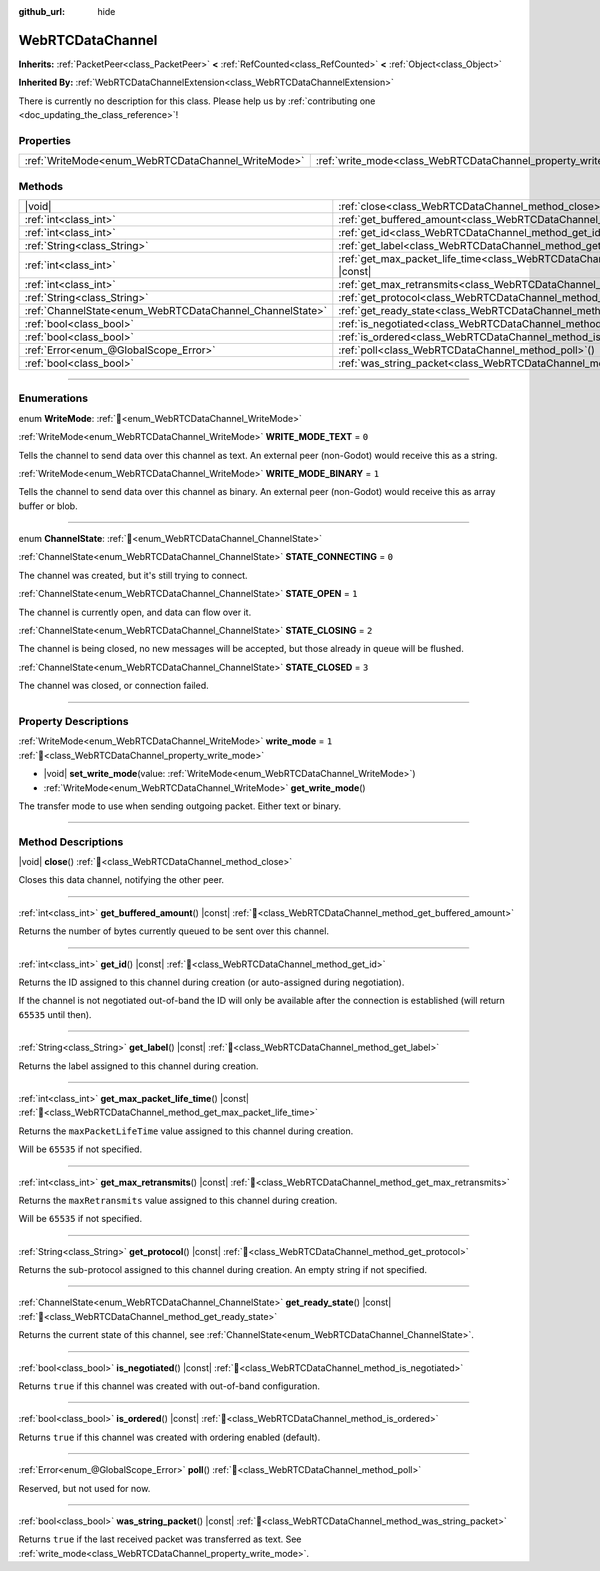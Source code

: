:github_url: hide

.. DO NOT EDIT THIS FILE!!!
.. Generated automatically from Godot engine sources.
.. Generator: https://github.com/blazium-engine/blazium/tree/4.3/doc/tools/make_rst.py.
.. XML source: https://github.com/blazium-engine/blazium/tree/4.3/modules/webrtc/doc_classes/WebRTCDataChannel.xml.

.. _class_WebRTCDataChannel:

WebRTCDataChannel
=================

**Inherits:** :ref:`PacketPeer<class_PacketPeer>` **<** :ref:`RefCounted<class_RefCounted>` **<** :ref:`Object<class_Object>`

**Inherited By:** :ref:`WebRTCDataChannelExtension<class_WebRTCDataChannelExtension>`

.. container:: contribute

	There is currently no description for this class. Please help us by :ref:`contributing one <doc_updating_the_class_reference>`!

.. rst-class:: classref-reftable-group

Properties
----------

.. table::
   :widths: auto

   +----------------------------------------------------+----------------------------------------------------------------+-------+
   | :ref:`WriteMode<enum_WebRTCDataChannel_WriteMode>` | :ref:`write_mode<class_WebRTCDataChannel_property_write_mode>` | ``1`` |
   +----------------------------------------------------+----------------------------------------------------------------+-------+

.. rst-class:: classref-reftable-group

Methods
-------

.. table::
   :widths: auto

   +----------------------------------------------------------+--------------------------------------------------------------------------------------------------------+
   | |void|                                                   | :ref:`close<class_WebRTCDataChannel_method_close>`\ (\ )                                               |
   +----------------------------------------------------------+--------------------------------------------------------------------------------------------------------+
   | :ref:`int<class_int>`                                    | :ref:`get_buffered_amount<class_WebRTCDataChannel_method_get_buffered_amount>`\ (\ ) |const|           |
   +----------------------------------------------------------+--------------------------------------------------------------------------------------------------------+
   | :ref:`int<class_int>`                                    | :ref:`get_id<class_WebRTCDataChannel_method_get_id>`\ (\ ) |const|                                     |
   +----------------------------------------------------------+--------------------------------------------------------------------------------------------------------+
   | :ref:`String<class_String>`                              | :ref:`get_label<class_WebRTCDataChannel_method_get_label>`\ (\ ) |const|                               |
   +----------------------------------------------------------+--------------------------------------------------------------------------------------------------------+
   | :ref:`int<class_int>`                                    | :ref:`get_max_packet_life_time<class_WebRTCDataChannel_method_get_max_packet_life_time>`\ (\ ) |const| |
   +----------------------------------------------------------+--------------------------------------------------------------------------------------------------------+
   | :ref:`int<class_int>`                                    | :ref:`get_max_retransmits<class_WebRTCDataChannel_method_get_max_retransmits>`\ (\ ) |const|           |
   +----------------------------------------------------------+--------------------------------------------------------------------------------------------------------+
   | :ref:`String<class_String>`                              | :ref:`get_protocol<class_WebRTCDataChannel_method_get_protocol>`\ (\ ) |const|                         |
   +----------------------------------------------------------+--------------------------------------------------------------------------------------------------------+
   | :ref:`ChannelState<enum_WebRTCDataChannel_ChannelState>` | :ref:`get_ready_state<class_WebRTCDataChannel_method_get_ready_state>`\ (\ ) |const|                   |
   +----------------------------------------------------------+--------------------------------------------------------------------------------------------------------+
   | :ref:`bool<class_bool>`                                  | :ref:`is_negotiated<class_WebRTCDataChannel_method_is_negotiated>`\ (\ ) |const|                       |
   +----------------------------------------------------------+--------------------------------------------------------------------------------------------------------+
   | :ref:`bool<class_bool>`                                  | :ref:`is_ordered<class_WebRTCDataChannel_method_is_ordered>`\ (\ ) |const|                             |
   +----------------------------------------------------------+--------------------------------------------------------------------------------------------------------+
   | :ref:`Error<enum_@GlobalScope_Error>`                    | :ref:`poll<class_WebRTCDataChannel_method_poll>`\ (\ )                                                 |
   +----------------------------------------------------------+--------------------------------------------------------------------------------------------------------+
   | :ref:`bool<class_bool>`                                  | :ref:`was_string_packet<class_WebRTCDataChannel_method_was_string_packet>`\ (\ ) |const|               |
   +----------------------------------------------------------+--------------------------------------------------------------------------------------------------------+

.. rst-class:: classref-section-separator

----

.. rst-class:: classref-descriptions-group

Enumerations
------------

.. _enum_WebRTCDataChannel_WriteMode:

.. rst-class:: classref-enumeration

enum **WriteMode**: :ref:`🔗<enum_WebRTCDataChannel_WriteMode>`

.. _class_WebRTCDataChannel_constant_WRITE_MODE_TEXT:

.. rst-class:: classref-enumeration-constant

:ref:`WriteMode<enum_WebRTCDataChannel_WriteMode>` **WRITE_MODE_TEXT** = ``0``

Tells the channel to send data over this channel as text. An external peer (non-Godot) would receive this as a string.

.. _class_WebRTCDataChannel_constant_WRITE_MODE_BINARY:

.. rst-class:: classref-enumeration-constant

:ref:`WriteMode<enum_WebRTCDataChannel_WriteMode>` **WRITE_MODE_BINARY** = ``1``

Tells the channel to send data over this channel as binary. An external peer (non-Godot) would receive this as array buffer or blob.

.. rst-class:: classref-item-separator

----

.. _enum_WebRTCDataChannel_ChannelState:

.. rst-class:: classref-enumeration

enum **ChannelState**: :ref:`🔗<enum_WebRTCDataChannel_ChannelState>`

.. _class_WebRTCDataChannel_constant_STATE_CONNECTING:

.. rst-class:: classref-enumeration-constant

:ref:`ChannelState<enum_WebRTCDataChannel_ChannelState>` **STATE_CONNECTING** = ``0``

The channel was created, but it's still trying to connect.

.. _class_WebRTCDataChannel_constant_STATE_OPEN:

.. rst-class:: classref-enumeration-constant

:ref:`ChannelState<enum_WebRTCDataChannel_ChannelState>` **STATE_OPEN** = ``1``

The channel is currently open, and data can flow over it.

.. _class_WebRTCDataChannel_constant_STATE_CLOSING:

.. rst-class:: classref-enumeration-constant

:ref:`ChannelState<enum_WebRTCDataChannel_ChannelState>` **STATE_CLOSING** = ``2``

The channel is being closed, no new messages will be accepted, but those already in queue will be flushed.

.. _class_WebRTCDataChannel_constant_STATE_CLOSED:

.. rst-class:: classref-enumeration-constant

:ref:`ChannelState<enum_WebRTCDataChannel_ChannelState>` **STATE_CLOSED** = ``3``

The channel was closed, or connection failed.

.. rst-class:: classref-section-separator

----

.. rst-class:: classref-descriptions-group

Property Descriptions
---------------------

.. _class_WebRTCDataChannel_property_write_mode:

.. rst-class:: classref-property

:ref:`WriteMode<enum_WebRTCDataChannel_WriteMode>` **write_mode** = ``1`` :ref:`🔗<class_WebRTCDataChannel_property_write_mode>`

.. rst-class:: classref-property-setget

- |void| **set_write_mode**\ (\ value\: :ref:`WriteMode<enum_WebRTCDataChannel_WriteMode>`\ )
- :ref:`WriteMode<enum_WebRTCDataChannel_WriteMode>` **get_write_mode**\ (\ )

The transfer mode to use when sending outgoing packet. Either text or binary.

.. rst-class:: classref-section-separator

----

.. rst-class:: classref-descriptions-group

Method Descriptions
-------------------

.. _class_WebRTCDataChannel_method_close:

.. rst-class:: classref-method

|void| **close**\ (\ ) :ref:`🔗<class_WebRTCDataChannel_method_close>`

Closes this data channel, notifying the other peer.

.. rst-class:: classref-item-separator

----

.. _class_WebRTCDataChannel_method_get_buffered_amount:

.. rst-class:: classref-method

:ref:`int<class_int>` **get_buffered_amount**\ (\ ) |const| :ref:`🔗<class_WebRTCDataChannel_method_get_buffered_amount>`

Returns the number of bytes currently queued to be sent over this channel.

.. rst-class:: classref-item-separator

----

.. _class_WebRTCDataChannel_method_get_id:

.. rst-class:: classref-method

:ref:`int<class_int>` **get_id**\ (\ ) |const| :ref:`🔗<class_WebRTCDataChannel_method_get_id>`

Returns the ID assigned to this channel during creation (or auto-assigned during negotiation).

If the channel is not negotiated out-of-band the ID will only be available after the connection is established (will return ``65535`` until then).

.. rst-class:: classref-item-separator

----

.. _class_WebRTCDataChannel_method_get_label:

.. rst-class:: classref-method

:ref:`String<class_String>` **get_label**\ (\ ) |const| :ref:`🔗<class_WebRTCDataChannel_method_get_label>`

Returns the label assigned to this channel during creation.

.. rst-class:: classref-item-separator

----

.. _class_WebRTCDataChannel_method_get_max_packet_life_time:

.. rst-class:: classref-method

:ref:`int<class_int>` **get_max_packet_life_time**\ (\ ) |const| :ref:`🔗<class_WebRTCDataChannel_method_get_max_packet_life_time>`

Returns the ``maxPacketLifeTime`` value assigned to this channel during creation.

Will be ``65535`` if not specified.

.. rst-class:: classref-item-separator

----

.. _class_WebRTCDataChannel_method_get_max_retransmits:

.. rst-class:: classref-method

:ref:`int<class_int>` **get_max_retransmits**\ (\ ) |const| :ref:`🔗<class_WebRTCDataChannel_method_get_max_retransmits>`

Returns the ``maxRetransmits`` value assigned to this channel during creation.

Will be ``65535`` if not specified.

.. rst-class:: classref-item-separator

----

.. _class_WebRTCDataChannel_method_get_protocol:

.. rst-class:: classref-method

:ref:`String<class_String>` **get_protocol**\ (\ ) |const| :ref:`🔗<class_WebRTCDataChannel_method_get_protocol>`

Returns the sub-protocol assigned to this channel during creation. An empty string if not specified.

.. rst-class:: classref-item-separator

----

.. _class_WebRTCDataChannel_method_get_ready_state:

.. rst-class:: classref-method

:ref:`ChannelState<enum_WebRTCDataChannel_ChannelState>` **get_ready_state**\ (\ ) |const| :ref:`🔗<class_WebRTCDataChannel_method_get_ready_state>`

Returns the current state of this channel, see :ref:`ChannelState<enum_WebRTCDataChannel_ChannelState>`.

.. rst-class:: classref-item-separator

----

.. _class_WebRTCDataChannel_method_is_negotiated:

.. rst-class:: classref-method

:ref:`bool<class_bool>` **is_negotiated**\ (\ ) |const| :ref:`🔗<class_WebRTCDataChannel_method_is_negotiated>`

Returns ``true`` if this channel was created with out-of-band configuration.

.. rst-class:: classref-item-separator

----

.. _class_WebRTCDataChannel_method_is_ordered:

.. rst-class:: classref-method

:ref:`bool<class_bool>` **is_ordered**\ (\ ) |const| :ref:`🔗<class_WebRTCDataChannel_method_is_ordered>`

Returns ``true`` if this channel was created with ordering enabled (default).

.. rst-class:: classref-item-separator

----

.. _class_WebRTCDataChannel_method_poll:

.. rst-class:: classref-method

:ref:`Error<enum_@GlobalScope_Error>` **poll**\ (\ ) :ref:`🔗<class_WebRTCDataChannel_method_poll>`

Reserved, but not used for now.

.. rst-class:: classref-item-separator

----

.. _class_WebRTCDataChannel_method_was_string_packet:

.. rst-class:: classref-method

:ref:`bool<class_bool>` **was_string_packet**\ (\ ) |const| :ref:`🔗<class_WebRTCDataChannel_method_was_string_packet>`

Returns ``true`` if the last received packet was transferred as text. See :ref:`write_mode<class_WebRTCDataChannel_property_write_mode>`.

.. |virtual| replace:: :abbr:`virtual (This method should typically be overridden by the user to have any effect.)`
.. |const| replace:: :abbr:`const (This method has no side effects. It doesn't modify any of the instance's member variables.)`
.. |vararg| replace:: :abbr:`vararg (This method accepts any number of arguments after the ones described here.)`
.. |constructor| replace:: :abbr:`constructor (This method is used to construct a type.)`
.. |static| replace:: :abbr:`static (This method doesn't need an instance to be called, so it can be called directly using the class name.)`
.. |operator| replace:: :abbr:`operator (This method describes a valid operator to use with this type as left-hand operand.)`
.. |bitfield| replace:: :abbr:`BitField (This value is an integer composed as a bitmask of the following flags.)`
.. |void| replace:: :abbr:`void (No return value.)`

